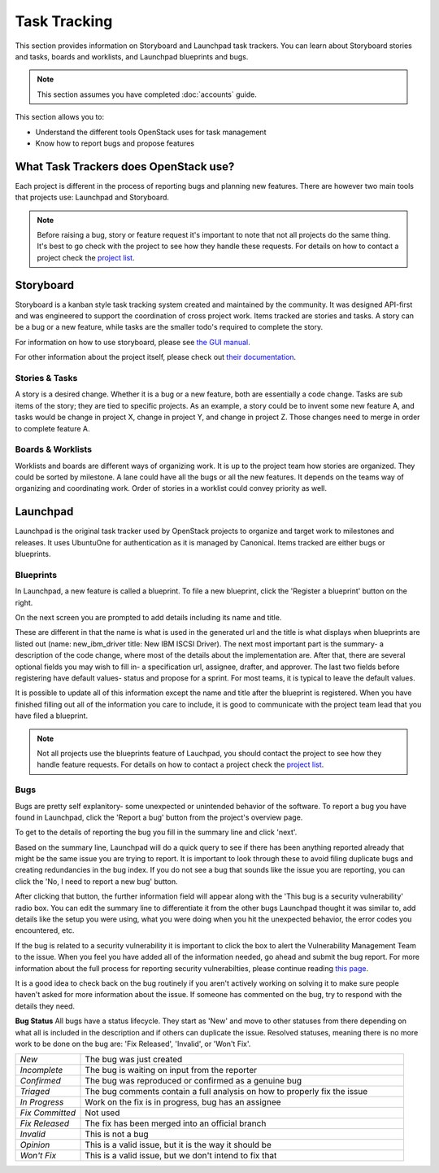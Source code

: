 #############
Task Tracking
#############

This section provides information on Storyboard and Launchpad task trackers.
You can learn about Storyboard stories and tasks, boards and worklists, and
Launchpad blueprints and bugs.


.. note::

   This section assumes you have completed :doc:`accounts` guide.

This section allows you to:

* Understand the different tools OpenStack uses for task management
* Know how to report bugs and propose features

What Task Trackers does OpenStack use?
======================================

Each project is different in the process of reporting bugs and planning new
features. There are however two main tools that projects use: Launchpad and
Storyboard.

.. note::

   Before raising a bug, story or feature request it's important to note that not
   all projects do the same thing. It's best to go check with the project to see
   how they handle these requests. For details on how to contact
   a project check the `project list`_.

.. _project list: https://governance.openstack.org/tc/reference/projects/index.html

Storyboard
==========

Storyboard is a kanban style task tracking system created and maintained by
the community. It was designed API-first and was engineered to support the
coordination of cross project work. Items tracked are stories and tasks.
A story can be a bug or a new feature, while tasks are the smaller todo's
required to complete the story.

For information on how to use storyboard, please see `the GUI manual <https://docs.openstack.org/infra/storyboard/gui/manual.html>`_.

For other information about the project itself, please check out `their documentation <https://docs.openstack.org/infra/storyboard/>`_.

.. image:: /_assets/task_tracking/Storyboard.png
   :scale: 40

Stories & Tasks
---------------

A story is a desired change. Whether it is a bug or a new feature, both are
essentially a code change. Tasks are sub items of the story; they are tied
to specific projects. As an example, a story could be to invent some new
feature A, and tasks would be change in project X, change in project Y, and
change in project Z. Those changes need to merge in order to complete feature
A.

Boards & Worklists
------------------

Worklists and boards are different ways of organizing work. It is up
to the project team how stories are organized. They could be sorted by
milestone. A lane could have all the bugs or all the new features. It
depends on the teams way of organizing and coordinating work. Order of
stories in a worklist could convey priority as well.

Launchpad
=========

Launchpad is the original task tracker used by OpenStack projects to organize
and target work to milestones and releases. It uses UbuntuOne for
authentication as it is managed by Canonical. Items tracked are either bugs
or blueprints.

.. image:: /_assets/task_tracking/Launchpad.png
   :scale: 40


Blueprints
----------

In Launchpad, a new feature is called a blueprint. To file a new
blueprint, click the 'Register a blueprint' button on the right.

On the next screen you are prompted to add details including its name
and title.

.. image:: /_assets/task_tracking/LP-overview.png
   :scale: 30

These are different in that the name is what is used in the generated
url and the title is what displays when blueprints are listed out
(name: new_ibm_driver title: New IBM ISCSI Driver). The next most
important part is the summary- a description of the code change, where
most of the details about the implementation are. After that, there
are several optional fields you may wish to fill in- a specification
url, assignee, drafter, and approver. The last two fields before
registering have default values- status and propose for a sprint. For
most teams, it is typical to leave the default values.

It is possible to update all of this information except the name and
title after the blueprint is registered. When you have finished
filling out all of the information you care to include, it is good to
communicate with the project team lead that you have filed a
blueprint.

.. image:: /_assets/task_tracking/LP-bp.png
   :scale: 40

.. note::

   Not all projects use the blueprints feature of Lauchpad, you should contact the
   project to see how they handle feature requests. For details on how to contact
   a project check the `project list`_.

Bugs
----

Bugs are pretty self explanitory- some unexpected or unintended behavior of the
software. To report a bug you have found in Launchpad, click the 'Report a bug'
button from the project's overview page.

To get to the details of reporting the bug you fill in the summary
line and click 'next'.

.. image:: /_assets/task_tracking/LP-bug.png
   :scale: 40

Based on the summary line, Launchpad will do a quick query to see if
there has been anything reported already that might be the same issue
you are trying to report. It is important to look through these to
avoid filing duplicate bugs and creating redundancies in the bug
index. If you do not see a bug that sounds like the issue you are
reporting, you can click the 'No, I need to report a new bug' button.

.. image:: /_assets/task_tracking/LP-bug-2.png
   :scale: 40

After clicking that button, the further information field will appear
along with the 'This bug is a security vulnerability' radio box. You
can edit the summary line to differentiate it from the other bugs
Launchpad thought it was similar to, add details like the setup you
were using, what you were doing when you hit the unexpected behavior,
the error codes you encountered, etc.

If the bug is related to a security vulnerability it is important to
click the box to alert the Vulnerability Management Team to the issue.
When you feel you have added all of the information needed, go ahead
and submit the bug report. For more information about the full process
for reporting security vulnerabilties, please continue reading `this
page <https://security.openstack.org/vmt-process.html>`_.

.. image:: /_assets/task_tracking/LP-bug-3.png
   :scale: 30

It is a good idea to check back on the bug routinely if you aren't
actively working on solving it to make sure people haven't asked for
more information about the issue. If someone has commented on the bug,
try to respond with the details they need.

**Bug Status**
All bugs have a status lifecycle. They start as 'New' and move to
other statuses from there depending on what all is included in the
description and if others can duplicate the issue. Resolved statuses,
meaning there is no more work to be done on the bug are: 'Fix
Released', 'Invalid', or 'Won't Fix'.

.. list-table::
   :widths: 20 100

   - * `New`
     * The bug was just created
   - * `Incomplete`
     * The bug is waiting on input from the reporter
   - * `Confirmed`
     * The bug was reproduced or confirmed as a genuine bug
   - * `Triaged`
     * The bug comments contain a full analysis on how to properly fix the
       issue
   - * `In Progress`
     * Work on the fix is in progress, bug has an assignee
   - * `Fix Committed`
     * Not used
   - * `Fix Released`
     * The fix has been merged into an official branch
   - * `Invalid`
     * This is not a bug
   - * `Opinion`
     * This is a valid issue, but it is the way it should be
   - * `Won't Fix`
     * This is a valid issue, but we don't intend to fix that
